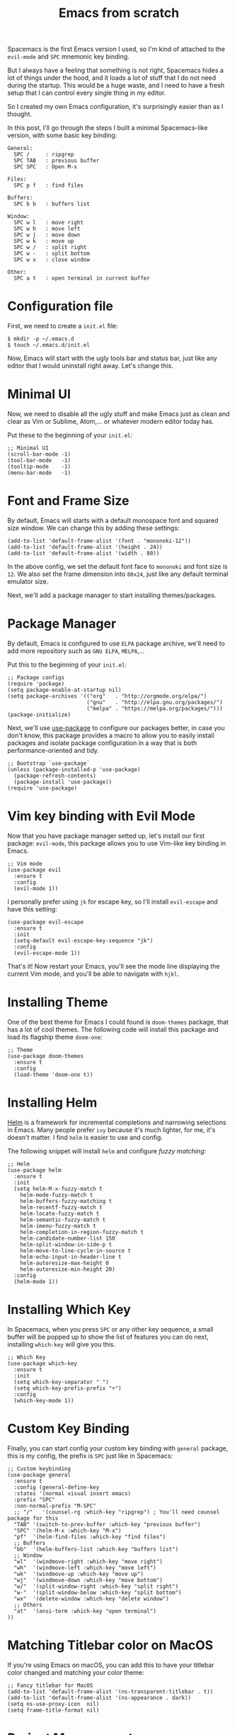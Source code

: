 #+TITLE: Emacs from scratch
#+HTML_HEAD: <link rel="stylesheet" type="text/css" href="css/hack.css" />
#+HTML_HEAD: <script async src="https://www.googletagmanager.com/gtag/js?id=UA-121604637-1"></script> <script> window.dataLayer = window.dataLayer || []; function gtag(){dataLayer.push(arguments);} gtag('js', new Date()); gtag('config', 'UA-121604637-1'); </script>
#+HTML_LINK_HOME: /

Spacemacs is the first Emacs version I used, so I'm kind of attached to the =evil-mode= and =SPC= mnemonic key binding.

But I always have a feeling that something is not right, Spacemacs hides a lot of things under the hood, and it loads a lot of stuff that I do not need during the startup. This would be a huge waste, and I need to have a fresh setup that I can control every single thing in my editor.

So I created my own Emacs configuration, it's surprisingly easier than as I thought.

#+ATTR_HTML: :class full-width round :width 750px
[[./img/custom-emacs.png]]

In this post, I'll go through the steps I built a minimal Spacemacs-like version, with some basic key binding:

#+BEGIN_SRC
  General:
    SPC /     : ripgrep
    SPC TAB   : previous buffer
    SPC SPC   : Open M-x
  
  Files:
    SPC p f   : find files
  
  Buffers:
    SPC b b   : buffers list
    
  Window:
    SPC w l   : move right
    SPC w h   : move left 
    SPC w j   : move down
    SPC w k   : move up
    SPC w /   : split right
    SPC w -   : split bottom
    SPC w x   : close window
  
  Other:
    SPC a t   : open terminal in current buffer
#+END_SRC

* Configuration file
  
First, we need to create a =init.el= file:

#+BEGIN_SRC 
$ mkdir -p ~/.emacs.d
$ touch ~/.emacs.d/init.el
#+END_SRC

Now, Emacs will start with the ugly tools bar and status bar, just like any editor that I would uninstall right away. Let's change this.

* Minimal UI

Now, we need to disable all the ugly stuff and make Emacs just as clean and clear as Vim or Sublime, Atom,... or whatever modern editor today has.

Put these to the beginning of your =init.el=:

#+BEGIN_SRC 
;; Minimal UI
(scroll-bar-mode -1)
(tool-bar-mode   -1)
(tooltip-mode    -1)
(menu-bar-mode   -1)
#+END_SRC

* Font and Frame Size

By default, Emacs will starts with a default monospace font and squared size window. We can change this by adding these settings:

#+BEGIN_SRC 
(add-to-list 'default-frame-alist '(font . "mononoki-12"))
(add-to-list 'default-frame-alist '(height . 24))
(add-to-list 'default-frame-alist '(width . 80))
#+END_SRC

In the above config, we set the default font face to =mononoki= and font size is =12=. We also set the frame dimension into =80x24=, just like any default terminal emulator size.

Next, we'll add a package manager to start installing themes/packages.

* Package Manager
  
By default, Emacs is configured to use =ELPA= package archive, we'll need to add more repository such as =GNU ELPA=, =MELPA=,...

Put this to the beginning of your =init.el=:

#+BEGIN_SRC 
;; Package configs
(require 'package)
(setq package-enable-at-startup nil)
(setq package-archives '(("org"   . "http://orgmode.org/elpa/")
                         ("gnu"   . "http://elpa.gnu.org/packages/")
                         ("melpa" . "https://melpa.org/packages/")))
(package-initialize)
#+END_SRC
  
Next, we'll use [[https://github.com/jwiegley/use-package][use-package]] to configure our packages better, in case you don't know, this package provides a macro to allow you to easily install packages and isolate package configuration in a way that is both performance-oriented and tidy.

#+BEGIN_SRC 
;; Bootstrap `use-package`
(unless (package-installed-p 'use-package)
  (package-refresh-contents)
  (package-install 'use-package))
(require 'use-package)
#+END_SRC

* Vim key binding with Evil Mode
  
Now that you have package manager setted up, let's install our first package: =evil-mode=, this package allows you to use Vim-like key binding in Emacs.

#+BEGIN_SRC 
;; Vim mode
(use-package evil
  :ensure t
  :config
  (evil-mode 1))
#+END_SRC

I personally prefer using =jk= for escape key, so I'll install =evil-escape= and have this setting:

#+BEGIN_SRC 
(use-package evil-escape
  :ensure t
  :init
  (setq-default evil-escape-key-sequence "jk")
  :config
  (evil-escape-mode 1))
#+END_SRC

That's it! Now restart your Emacs, you'll see the mode line displaying the current Vim mode, and you'll be able to navigate with =hjkl=.

* Installing Theme

One of the best theme for Emacs I could found is =doom-themes= package, that has a lot of cool themes. The following code will install this package and load its flagship theme =doom-one=:

#+BEGIN_SRC 
;; Theme
(use-package doom-themes
  :ensure t
  :config
  (load-theme 'doom-one t))
#+END_SRC

* Installing Helm

[[https://github.com/emacs-helm/helm][Helm]] is a framework for incremental completions and narrowing selections in Emacs. Many people prefer =ivy= because it's much lighter, for me, it's doesn't matter. I find =helm= is easier to use and config.

The following snippet will install =helm= and configure /fuzzy matching/:

#+BEGIN_SRC 
;; Helm
(use-package helm
  :ensure t
  :init
  (setq helm-M-x-fuzzy-match t
	helm-mode-fuzzy-match t
	helm-buffers-fuzzy-matching t
	helm-recentf-fuzzy-match t
	helm-locate-fuzzy-match t
	helm-semantic-fuzzy-match t
	helm-imenu-fuzzy-match t
	helm-completion-in-region-fuzzy-match t
	helm-candidate-number-list 150
	helm-split-window-in-side-p t
	helm-move-to-line-cycle-in-source t
	helm-echo-input-in-header-line t
	helm-autoresize-max-height 0
	helm-autoresize-min-height 20)
  :config
  (helm-mode 1))
#+END_SRC

* Installing Which Key

In Spacemacs, when you press =SPC= or any other key sequence, a small buffer will be popped up to show the list of features you can do next, installing =which-key= will give you this.

#+BEGIN_SRC 
;; Which Key
(use-package which-key
  :ensure t
  :init
  (setq which-key-separator " ")
  (setq which-key-prefix-prefix "+")
  :config
  (which-key-mode 1))
#+END_SRC

* Custom Key Binding

Finally, you can start config your custom key binding with =general= package, this is my config, the prefix is =SPC= just like in Spacemacs:

#+BEGIN_SRC 
;; Custom keybinding
(use-package general
  :ensure t
  :config (general-define-key
  :states '(normal visual insert emacs)
  :prefix "SPC"
  :non-normal-prefix "M-SPC"
  ;; "/"   '(counsel-rg :which-key "ripgrep") ; You'll need counsel package for this
  "TAB" '(switch-to-prev-buffer :which-key "previous buffer")
  "SPC" '(helm-M-x :which-key "M-x")
  "pf"  '(helm-find-files :which-key "find files")
  ;; Buffers
  "bb"  '(helm-buffers-list :which-key "buffers list")
  ;; Window
  "wl"  '(windmove-right :which-key "move right")
  "wh"  '(windmove-left :which-key "move left")
  "wk"  '(windmove-up :which-key "move up")
  "wj"  '(windmove-down :which-key "move bottom")
  "w/"  '(split-window-right :which-key "split right")
  "w-"  '(split-window-below :which-key "split bottom")
  "wx"  '(delete-window :which-key "delete window")
  ;; Others
  "at"  '(ansi-term :which-key "open terminal")
))
#+END_SRC

* Matching Titlebar color on MacOS
  
If you're using Emacs on macOS, you can add this to have your titlebar color changed and matching your color theme:

#+BEGIN_SRC 
;; Fancy titlebar for MacOS
(add-to-list 'default-frame-alist '(ns-transparent-titlebar . t))
(add-to-list 'default-frame-alist '(ns-appearance . dark))
(setq ns-use-proxy-icon  nil)
(setq frame-title-format nil)
#+END_SRC

* Project Management
  
One of the most important thing to install at first is =projectile=, for manage projects in Emacs. In my configuration, I also unset the =projectile-require-project-root= option to have =projectile= recognize any folder as a project, not just ones with project files.

#+BEGIN_SRC 
;; Projectile
(use-package projectile
  :ensure t
  :init
  (setq projectile-require-project-root nil)
  :config
  (projectile-mode 1))
#+END_SRC

* Optional: NeoTree and Icons
  
One thing that nice to have is =neotree=, which will display the folder tree. In this configuration, I also installed =all-the-icons= so =neotree= can be displayed with some nice graphical icons:

#+BEGIN_SRC 
;; All The Icons
(use-package all-the-icons :ensure t)

;; NeoTree
(use-package neotree
  :ensure t
  :init
  (setq neo-theme (if (display-graphic-p) 'icons 'arrow)))
#+END_SRC

Just don't forget to run =M-x all-the-icons-install-fonts= after start your Emacs for the first time.

* Optional: Matching Parentheses
  
This is a very helpful built-in feature of Emacs, by enable this, it will highlight any matching parentheses that the cursor is on.

#+BEGIN_SRC 
;; Show matching parens
(setq show-paren-delay 0)
(show-paren-mode 1)
#+END_SRC

* Optional: Disable backup files
  
I find it really annoying when Emacs automatically create a backup file for every buffer you opened, so I [[http://ergoemacs.org/emacs/emacs_set_backup_into_a_directory.html][disabled it]], you might not want to do this:

#+BEGIN_SRC 
;; Disable backup files
(setq make-backup-files nil) ; stop creating backup~ files
(setq auto-save-default nil) ; stop creating #autosave# files
#+END_SRC

* Optional: Problem with environment variables
  
If you got problem with environment variables or commands, for example, Emacs could not recognize `brew` or something, you might need to load your =.bashrc= or =.bash_profile= manually:

#+BEGIN_SRC 
(let ((path (shell-command-to-string ". ~/.bashrc; echo -n $PATH")))
  (setenv "PATH" path)
  (setq exec-path 
        (append
         (split-string-and-unquote path ":")
         exec-path)))
#+END_SRC

-----

From here, you can continue customizing Emacs as you need, for example, add more language supports, customize your mode line,...

I hope you'll find this post helpful and will be able to build your own Emacs configuration. Also, you can check my [[https://gist.github.com/huytd/6b785bdaeb595401d69adc7797e5c22c][customized configuration here]].
